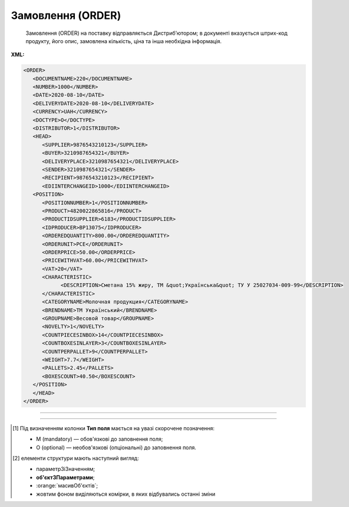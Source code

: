 ##########################################################################################################################
**Замовлення (ORDER)**
##########################################################################################################################

.. epigraph::

   Замовлення (ORDER) на поставку відправляється Дистриб’ютором; в документі вказується штрих-код продукту, його опис, замовлена кількість, ціна та інша необхідна інформація.

**XML:**

.. code:: xml

   <ORDER>
      <DOCUMENTNAME>220</DOCUMENTNAME>
      <NUMBER>1000</NUMBER>
      <DATE>2020-08-10</DATE>
      <DELIVERYDATE>2020-08-10</DELIVERYDATE>
      <CURRENCY>UAH</CURRENCY>
      <DOCTYPE>O</DOCTYPE>
      <DISTRIBUTOR>1</DISTRIBUTOR>
      <HEAD>
         <SUPPLIER>9876543210123</SUPPLIER>
         <BUYER>3210987654321</BUYER>
         <DELIVERYPLACE>3210987654321</DELIVERYPLACE>
         <SENDER>3210987654321</SENDER>
         <RECIPIENT>9876543210123</RECIPIENT>
         <EDIINTERCHANGEID>1000</EDIINTERCHANGEID>
      <POSITION>
         <POSITIONNUMBER>1</POSITIONNUMBER>
         <PRODUCT>4820022865816</PRODUCT>
         <PRODUCTIDSUPPLIER>6183</PRODUCTIDSUPPLIER>
         <IDPRODUCER>BP13075</IDPRODUCER>
         <ORDEREDQUANTITY>800.00</ORDEREDQUANTITY>
         <ORDERUNIT>PCE</ORDERUNIT>
         <ORDERPRICE>50.00</ORDERPRICE>
         <PRICEWITHVAT>60.00</PRICEWITHVAT>
         <VAT>20</VAT>
         <CHARACTERISTIC>
               <DESCRIPTION>Сметана 15% жиру, ТМ &quot;Українська&quot; ТУ У 25027034-009-99</DESCRIPTION>
         </CHARACTERISTIC>
         <CATEGORYNAME>Молочная продукция</CATEGORYNAME>
         <BRENDNAME>ТМ Український</BRENDNAME>
         <GROUPNAME>Весовой товар</GROUPNAME>
         <NOVELTY>1</NOVELTY>
         <COUNTPIECESINBOX>14</COUNTPIECESINBOX>
         <COUNTBOXESINLAYER>3</COUNTBOXESINLAYER>
         <COUNTPERPALLET>9</COUNTPERPALLET>
         <WEIGHT>7.7</WEIGHT>
         <PALLETS>2.45</PALLETS>
         <BOXESCOUNT>40.50</BOXESCOUNT>
      </POSITION>
      </HEAD>
   </ORDER>

-------------------------

.. csv-table:: Замовлення (ORDER)
  :file: files/ORDER.csv
  :widths:  40, 7, 12, 41
  :header-rows: 1

-------------------------

.. [#] Під визначенням колонки **Тип поля** мається на увазі скорочене позначення:

   * M (mandatory) — обов'язкові до заповнення поля;
   * O (optional) — необов'язкові (опціональні) до заповнення поля.

.. [#] елементи структури мають наступний вигляд:

   * параметрЗіЗначенням;
   * **об'єктЗПараметрами**;
   * :orange:`масивОб'єктів`;
   * жовтим фоном виділяються комірки, в яких відбувались останні зміни
